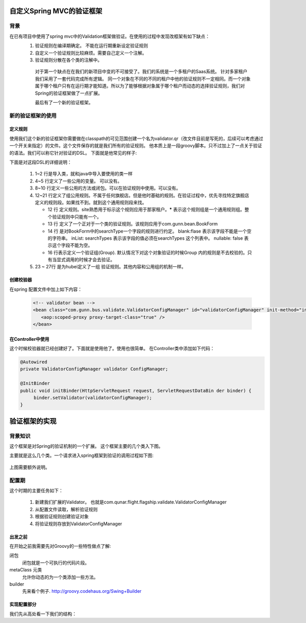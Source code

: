 自定义Spring MVC的验证框架
================================


背景
----

在已有项目中使用了spring mvc中的Validation框架做验证。在使用的过程中发现改框架有如下缺点：
 #. 验证规则在编译期确定。 不能在运行期重新设定验证规则
 #. 自定义一个验证规则比较麻烦。需要自己定义一个注解。
 #. 验证规则分散在各个类的注解中。

   对于第一个缺点在在我们的新项目中变的不可接受了。我们的系统是一个多租户的Saas系统。 针对多家租户我们采用了一套代码完成所有逻辑。 同一个对象在不同的不同的租户中他的验证规则不一定相同。而一个对象属于哪个租户只有在运行期才能知道。所以为了能够根据对象属于哪个租户而动态的选择验证规则，我们对Spring的验证框架做了一点扩展。

   最后有了一个新的验证框架。

新的验证框架的使用
------------------

定义规则
^^^^^^^^

使用我们这个新的验证框架你需要做在classpath的可见范围创建一个名为validator.qr（改文件目前是写死的，后续可以考虑通过一个开关来指定）的文件。这个文件保存的就是我们所有的验证规则。
他本质上是一段groovy脚本。只不过加上了一点关于验证的语法。我们可以称它针对验证的DSL。
下面就是他常见的样子:


.. code-block:: groovy
    :linenos:

    import groovy.time.TimeCategory
    import ....

    def somePattern = /(\d{6})?/
    def searchTypes = ["OnewayFlight","onewaybus","RoundtripFlight","roundtripbus","RoundTripFlight"]
    ...

    def someClosure = { val, obj ->
    }
    ...

    rules(site:'*'){
        BookForm(package:'com.gunn.bean'){
            searchType blank:false, inList:searchTypes, nullable: false

            INVOCE {
            //组
                invoiceRecipientMobile nullable:false, matches:/(1\d{10})?/, blank:false
            }
        }
    }

    rules(site:'hubei'){
        BookForm(package:'com.gunn.bus.busship.bean'){
            searchType blank:true, inList:searchTypes, nullable: false

        }
    }

下面是对这段DSL的详细说明：

 #. 1~2 行是导入类，就和java中导入要使用的类一样
 #. 4~5 行定义了一些公用的变量。 可以没有。
 #. 8~10 行定义一些公用的方法或闭包。可以在验证规则中使用。可以没有。
 #. 12~21 行定义了组公用规则。不属于任何旗舰店。但是他时基础的规则。在验证过程中，优先寻找特定旗舰店定义的规则段。如果找不到。就到这个通用规则段来找。

    * 12 行 定义规则。site熟悉用于标示这个规则应用于那家租户。**\*** 表示这个规则组是一个通用规则组。整个验证规则中只能有一个。
    * 13 行 定义了一个正对于一个类的验证规则。该规则应用于com.gunn.bean.BookForm 
    * 14 行 是对BookForm中的searchType一个字段的规则进行约定。 blank:flase 表示该字段不能是一个空的字符串。 inList: searchTypes 表示该字段的值必须在searchTypes 这个列表中。 nullable: false 表示这个字段不能为空。
    * 16 行表示定义一个验证组(Group). 默认情况下对这个对象验证的时候Group 内的规则是不去校验的。只有当显式调用的时候才会去验证。

 #. 23 ~ 27行 是为hubei定义了一组 验证规则。其他内容和公用组的机制一样。


创建校验器
^^^^^^^^^^

在spring 配置文件中加上如下内容：

 .. code-block:: xml
 
    <!-- validator bean -->
    <bean class="com.gunn.bus.validate.ValidatorConfigManager" id="validatorConfigManager" init-method="init" >
       <aop:scoped-proxy proxy-target-class="true" />
    </bean>      

在Controller中使用
^^^^^^^^^^^^^^^^^^^^^^^^^^^^

这个时候校验器就已经创建好了。下面就是使用他了。使用也很简单。 在Controller类中添加如下代码：

.. code-block:: java

   @Autowired
   private ValidatorConfigManager validator ConfigManager;

   @InitBinder
   public void initBinder(HttpServletRequest request, ServletRequestDataBin der binder) {
        binder.setValidator(validatorConfigManager);
   }            

验证框架的实现
==============

背景知识
--------

这个框架是对Spring的验证机制的一个扩展。
这个框架主要的几个类入下图。

.. uml::

    interface Validator{
        validate(Object target, Errors error)
    }
    
    class SpringValidatorAdapter{
    }

    Validator <|-- SpringValidatorAdapter

    class DataBinder {
        
    }

    Validator <-- DataBinder 

主要就是这么几个类。一个请求进入spring框架到验证的调用过程如下图:

.. figure:: /static/images/from_doDispatch.png
    :figclass: align-center


上图需要额外说明。  



配置期
------

这个时期的主要任务如下：

 #. 新建我们扩展的Validator。 也就是com.qunar.flight.flagship.validate.ValidatorConfigManager 
 #. 从配置文件读取，解析验证规则
 #. 根据验证规则创建验证对象
 #. 将验证规则存放到ValidatorConfigManager

出发之前
^^^^^^^^

在开始之前我需要先对Groovy的一些特性做点了解:

闭包
    闭包就是一个可执行的代码片段。
metaClass 元类 
    允许你动态的为一个类添加一些方法。
builder 
   先来看个例子. http://groovy.codehaus.org/Swing+Builder

实现配置部分
^^^^^^^^^^^^^^^^

我们先从高处看一下我们的结构：

.. uml::

    interface Validator{
        validate(Object target, Errors error)
    }

    class ValidatorConfigManager{
        validateRuleContainer:Map
        __
        init()
        configValidateRules()
        runDSL()
        __
        validate()
        getValidateRule()
    }

    class ValidateGroup{
       pojoClassName : String
       name : String
       constrainedProperties : Map<String, ConstrainedPropertyQunar>
    }

    class ConstrainedPropertyQunar{
        
    }

    Validator <|-- ValidatorConfigManager 
    ValidatorConfigManager --> ValidateGroup 
    ValidateGroup --> ConstrainedPropertyQunar
    ValidatorConfigManager --> SpringValidatorConfigureationDelegate
    SpringValidatorConfigureationDelegate --> ValidatorConfigurationBuilder


.. author:: default
.. categories:: none
.. tags:: none
.. comments::
